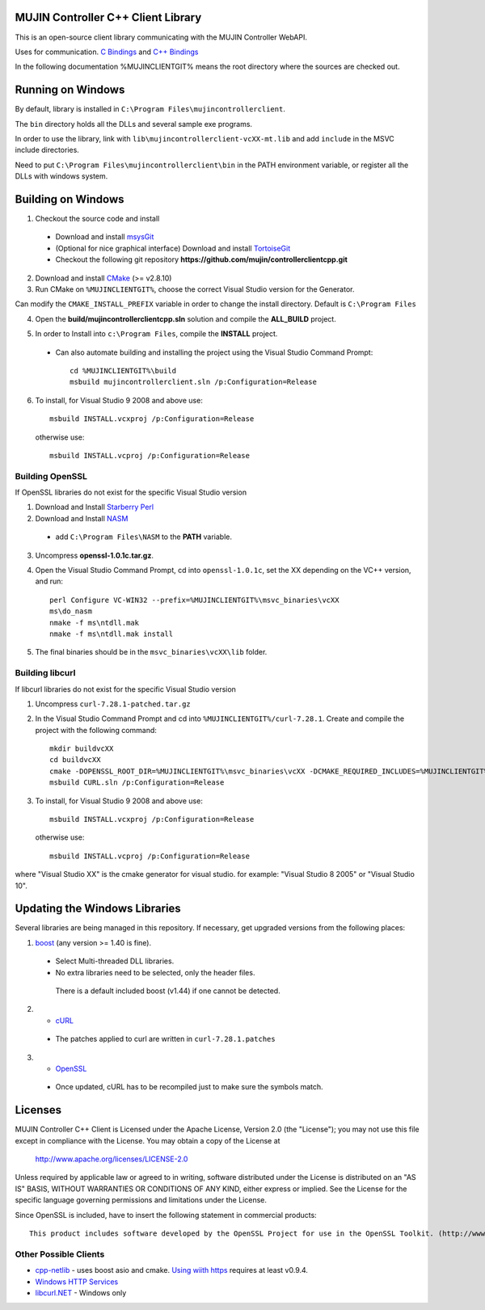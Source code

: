 MUJIN Controller C++ Client Library
-----------------------------------

This is an open-source client library communicating with the MUJIN Controller WebAPI.

Uses  for communication. `C Bindings <http://curl.haxx.se/libcurl/c/>`_ and `C++ Bindings <http://www.curlpp.org>`_

In the following documentation %MUJINCLIENTGIT% means the root directory where the sources are checked out.

Running on Windows
------------------

By default, library is installed in ``C:\Program Files\mujincontrollerclient``.

The ``bin`` directory holds all the DLLs and several sample exe programs. 

In order to use the library, link with ``lib\mujincontrollerclient-vcXX-mt.lib`` and add ``include`` in the MSVC include directories.

Need to put ``C:\Program Files\mujincontrollerclient\bin`` in the PATH environment variable, or register all the DLLs with windows system.

Building on Windows
-------------------

1. Checkout the source code and install
 - Download and install `msysGit <http://code.google.com/p/msysgit/downloads/list?q=full+installer+official+git>`_
 - (Optional for nice graphical interface) Download and install  `TortoiseGit <http://code.google.com/p/tortoisegit/wiki/Download>`_ 
 - Checkout the following git repository **https://github.com/mujin/controllerclientcpp.git**

2. Download and install `CMake <http://www.cmake.org/cmake/resources/software.html>`_ (>= v2.8.10)

3. Run CMake on ``%MUJINCLIENTGIT%``, choose the correct Visual Studio version for the Generator.

.. image:: https://raw.github.com/mujin/controllerclientcpp/master/docs/build_cmake.png

Can modify the ``CMAKE_INSTALL_PREFIX`` variable in order to change the install directory. Default is ``C:\Program Files``

4. Open the **build/mujincontrollerclientcpp.sln** solution and compile the **ALL_BUILD** project.

.. image:: https://raw.github.com/mujin/controllerclientcpp/master/docs/build_visualstudio.png

5. In order to Install into ``c:\Program Files``, compile the **INSTALL** project.

 - Can also automate building and installing the project using the Visual Studio Command Prompt::

    cd %MUJINCLIENTGIT%\build
    msbuild mujincontrollerclient.sln /p:Configuration=Release

6. To install, for Visual Studio 9 2008 and above use::

    msbuild INSTALL.vcxproj /p:Configuration=Release

  otherwise use::

    msbuild INSTALL.vcproj /p:Configuration=Release


Building OpenSSL
================

If OpenSSL libraries do not exist for the specific Visual Studio version


1. Download and Install `Starberry Perl <http://strawberryperl.com/>`_

2. Download and Install `NASM <http://sourceforge.net/projects/nasm/files/Win32%20binaries/2.07/nasm-2.07-installer.exe/download>`_

 - add ``C:\Program Files\NASM`` to the **PATH** variable.

3. Uncompress **openssl-1.0.1c.tar.gz**.

4. Open the Visual Studio Command Prompt, cd into ``openssl-1.0.1c``, set the XX depending on the VC++ version, and run::

    perl Configure VC-WIN32 --prefix=%MUJINCLIENTGIT%\msvc_binaries\vcXX
    ms\do_nasm
    nmake -f ms\ntdll.mak
    nmake -f ms\ntdll.mak install

5. The final binaries should be in the ``msvc_binaries\vcXX\lib`` folder.

Building libcurl
================

If libcurl libraries do not exist for the specific Visual Studio version

1. Uncompress ``curl-7.28.1-patched.tar.gz``

2. In the Visual Studio Command Prompt and cd into ``%MUJINCLIENTGIT%/curl-7.28.1``. Create and compile the project with the following command::

    mkdir buildvcXX
    cd buildvcXX
    cmake -DOPENSSL_ROOT_DIR=%MUJINCLIENTGIT%\msvc_binaries\vcXX -DCMAKE_REQUIRED_INCLUDES=%MUJINCLIENTGIT%\msvc_binaries\vcXX\include -DBUILD_CURL_TESTS=OFF -DCURL_USE_ARES=OFF -DCURL_STATICLIB=OFF -DCMAKE_INSTALL_PREFIX=%MUJINCLIENTGIT%\msvc_binaries\vcXX -G "Visual Studio XX" ..
    msbuild CURL.sln /p:Configuration=Release

3. To install, for Visual Studio 9 2008 and above use::

    msbuild INSTALL.vcxproj /p:Configuration=Release

  otherwise use::

    msbuild INSTALL.vcproj /p:Configuration=Release

where "Visual Studio XX" is the cmake generator for visual studio. for example: "Visual Studio 8 2005" or "Visual Studio 10". 

Updating the Windows Libraries
------------------------------

Several libraries are being managed in this repository. If necessary, get upgraded versions from the following places:

1. `boost <http://www.boostpro.com/download/>`_ (any version >= 1.40 is fine).
 - Select Multi-threaded DLL libraries.
 - No extra libraries need to be selected, only the header files.
 
  There is a default included boost (v1.44) if one cannot be detected.

2. - `cURL <http://curl.haxx.se/libcurl/>`_
 - The patches applied to curl are written in ``curl-7.28.1.patches``

3. - `OpenSSL <http://www.openssl.org>`_
 - Once updated, cURL has to be recompiled just to make sure the symbols match.

Licenses
--------

MUJIN Controller C++ Client is Licensed under the Apache License, Version 2.0 (the "License"); you may not use this file except in compliance with the License. You may obtain a copy of the License at

  http://www.apache.org/licenses/LICENSE-2.0

Unless required by applicable law or agreed to in writing, software distributed under the License is distributed on an "AS IS" BASIS, WITHOUT WARRANTIES OR CONDITIONS OF ANY KIND, either express or implied. See the License for the specific language governing permissions and limitations under the License.

Since OpenSSL is included, have to insert the following statement in commercial products::

  This product includes software developed by the OpenSSL Project for use in the OpenSSL Toolkit. (http://www.openssl.org/)


Other Possible Clients
======================

- `cpp-netlib <http://cpp-netlib.github.com/latest/index.html>`_ - uses boost asio and cmake. `Using wiith https <https://groups.google.com/forum/?fromgroups=#!topic/cpp-netlib/M8LIz9ahMLo>`_ requires at least v0.9.4.

- `Windows HTTP Services <http://msdn.microsoft.com/en-us/library/aa384273%28VS.85%29.aspx?ppud=4>`_

- `libcurl.NET <http://sourceforge.net/projects/libcurl-net/>`_ - Windows only
